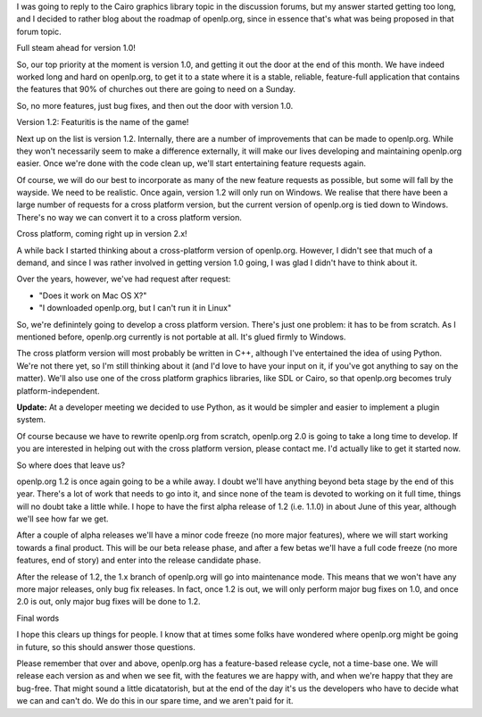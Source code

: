 .. title: Roadmap: openlp.org 1.0, 1.2, and beyond...
.. slug: 2008/01/14/roadmap-openlporg-10-12-and-beyond
.. date: 2008-01-14 19:01:01 UTC
.. tags: 
.. description: 

I was going to reply to the Cairo graphics library topic in the
discussion forums, but my answer started getting too long, and I decided
to rather blog about the roadmap of openlp.org, since in essence that's
what was being proposed in that forum topic.

Full steam ahead for version 1.0!

So, our top priority at the moment is version 1.0, and getting it out
the door at the end of this month. We have indeed worked long and hard
on openlp.org, to get it to a state where it is a stable, reliable,
feature-full application that contains the features that 90% of churches
out there are going to need on a Sunday.

So, no more features, just bug fixes, and then out the door with version
1.0.

Version 1.2: Featuritis is the name of the game!

Next up on the list is version 1.2. Internally, there are a number of
improvements that can be made to openlp.org. While they won't
necessarily seem to make a difference externally, it will make our lives
developing and maintaining openlp.org easier. Once we're done with the
code clean up, we'll start entertaining feature requests again.

Of course, we will do our best to incorporate as many of the new feature
requests as possible, but some will fall by the wayside. We need to be
realistic. Once again, version 1.2 will only run on Windows. We realise
that there have been a large number of requests for a cross platform
version, but the current version of openlp.org is tied down to Windows.
There's no way we can convert it to a cross platform version.

Cross platform, coming right up in version 2.x!

A while back I started thinking about a cross-platform version of
openlp.org. However, I didn't see that much of a demand, and since I was
rather involved in getting version 1.0 going, I was glad I didn't have
to think about it.

Over the years, however, we've had request after request:

-  "Does it work on Mac OS X?"
-  "I downloaded openlp.org, but I can't run it in Linux"

So, we're definintely going to develop a cross platform version. There's
just one problem: it has to be from scratch. As I mentioned before,
openlp.org currently is not portable at all. It's glued firmly to
Windows.

The cross platform version will most probably be written in C++,
although I've entertained the idea of using Python. We're not there yet,
so I'm still thinking about it (and I'd love to have your input on it,
if you've got anything to say on the matter). We'll also use one of the
cross platform graphics libraries, like SDL or Cairo, so that openlp.org
becomes truly platform-independent.

**Update:** At a developer meeting we decided to use Python, as it would
be simpler and easier to implement a plugin system.

Of course because we have to rewrite openlp.org from scratch, openlp.org
2.0 is going to take a long time to develop. If you are interested in
helping out with the cross platform version, please contact me. I'd
actually like to get it started now.

So where does that leave us?

openlp.org 1.2 is once again going to be a while away. I doubt we'll
have anything beyond beta stage by the end of this year. There's a lot
of work that needs to go into it, and since none of the team is devoted
to working on it full time, things will no doubt take a little while. I
hope to have the first alpha release of 1.2 (i.e. 1.1.0) in about June
of this year, although we'll see how far we get.

After a couple of alpha releases we'll have a minor code freeze (no more
major features), where we will start working towards a final product.
This will be our beta release phase, and after a few betas we'll have a
full code freeze (no more features, end of story) and enter into the
release candidate phase.

After the release of 1.2, the 1.x branch of openlp.org will go into
maintenance mode. This means that we won't have any more major releases,
only bug fix releases. In fact, once 1.2 is out, we will only perform
major bug fixes on 1.0, and once 2.0 is out, only major bug fixes will
be done to 1.2.

Final words

I hope this clears up things for people. I know that at times some folks
have wondered where openlp.org might be going in future, so this should
answer those questions.

Please remember that over and above, openlp.org has a feature-based
release cycle, not a time-base one. We will release each version as and
when we see fit, with the features we are happy with, and when we're
happy that they are bug-free. That might sound a little dicatatorish,
but at the end of the day it's us the developers who have to decide what
we can and can't do. We do this in our spare time, and we aren't paid
for it.

